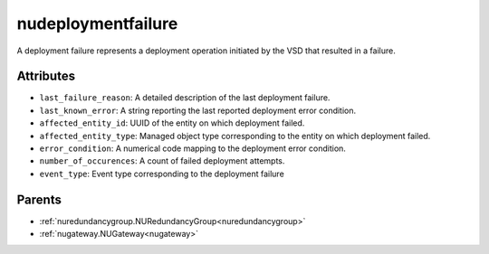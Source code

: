 .. _nudeploymentfailure:

nudeploymentfailure
===========================================

.. class:: nudeploymentfailure.NUDeploymentFailure(bambou.nurest_object.NUMetaRESTObject,):

A deployment failure represents a deployment operation initiated by the VSD that resulted in a failure.


Attributes
----------


- ``last_failure_reason``: A detailed description of the last deployment failure.

- ``last_known_error``: A string reporting the last reported deployment error condition.

- ``affected_entity_id``: UUID of the entity on which deployment failed.

- ``affected_entity_type``: Managed object type corresponding to the entity on which deployment failed.

- ``error_condition``: A numerical code mapping to the deployment error condition.

- ``number_of_occurences``: A count of failed deployment attempts.

- ``event_type``: Event type corresponding to the deployment failure






Parents
--------


- :ref:`nuredundancygroup.NURedundancyGroup<nuredundancygroup>`

- :ref:`nugateway.NUGateway<nugateway>`

